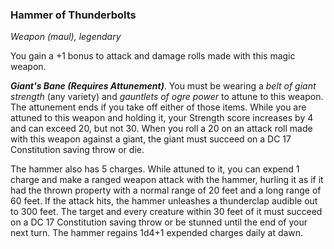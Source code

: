 *** Hammer of Thunderbolts
:PROPERTIES:
:CUSTOM_ID: hammer-of-thunderbolts
:END:
/Weapon (maul), legendary/

You gain a +1 bonus to attack and damage rolls made with this magic
weapon.

*/Giant's Bane (Requires Attunement)/*. You must be wearing a /belt of
giant strength/ (any variety) and /gauntlets of ogre power/ to attune to
this weapon. The attunement ends if you take off either of those items.
While you are attuned to this weapon and holding it, your Strength score
increases by 4 and can exceed 20, but not 30. When you roll a 20 on an
attack roll made with this weapon against a giant, the giant must
succeed on a DC 17 Constitution saving throw or die.

The hammer also has 5 charges. While attuned to it, you can expend 1
charge and make a ranged weapon attack with the hammer, hurling it as if
it had the thrown property with a normal range of 20 feet and a long
range of 60 feet. If the attack hits, the hammer unleashes a thunderclap
audible out to 300 feet. The target and every creature within 30 feet of
it must succeed on a DC 17 Constitution saving throw or be stunned until
the end of your next turn. The hammer regains 1d4+1 expended charges
daily at dawn.
